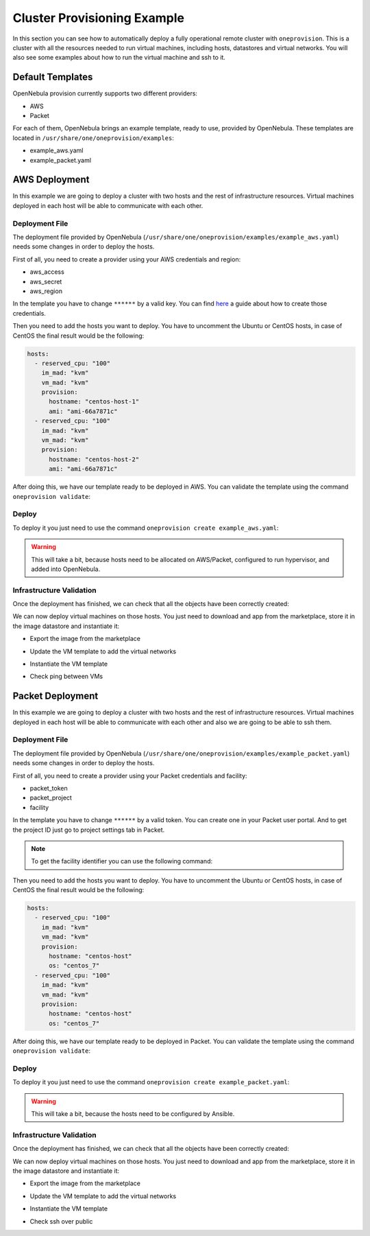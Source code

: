 .. _default_ddc_templates:

============================
Cluster Provisioning Example
============================

In this section you can see how to automatically deploy a fully operational remote cluster with ``oneprovision``. This is a cluster with all the resources needed to run virtual machines, including hosts, datastores and virtual networks. You will also see some examples about how to run the virtual machine and ssh to it.

Default Templates
-----------------

OpenNebula provision currently supports two different providers:

- AWS
- Packet

For each of them, OpenNebula brings an example template, ready to use, provided by OpenNebula. These templates are located in ``/usr/share/one/oneprovision/examples``:

- example_aws.yaml
- example_packet.yaml

AWS Deployment
--------------

In this example we are going to deploy a cluster with two hosts and the rest of infrastructure resources. Virtual machines deployed in each host will be able to communicate with each other.

.. image:: /images/ddc_aws_deployment.png
    :align: center

Deployment File
###############

The deployment file provided by OpenNebula (``/usr/share/one/oneprovision/examples/example_aws.yaml``) needs some changes in order to deploy the hosts.

First of all, you need to create a provider using your AWS credentials and region:

- aws_access
- aws_secret
- aws_region

.. prompt:: bash $ auto

    $ cat aws.yaml
    ---
    name: "aws"
    connection:
        aws_access: "**********"
        aws_secret: "**********"
        aws_region: "us-east-1"

    $ oneprovider create aws.yaml
    ID: 0

In the template you have to change ``******`` by a valid key. You can find `here <https://docs.aws.amazon.com/secretsmanager/latest/userguide/tutorials_basic.html>`__ a guide about how to create those credentials.

Then you need to add the hosts you want to deploy. You have to uncomment the Ubuntu or CentOS hosts, in case of CentOS the final result would be the following:

.. code::

    hosts:
      - reserved_cpu: "100"
        im_mad: "kvm"
        vm_mad: "kvm"
        provision:
          hostname: "centos-host-1"
          ami: "ami-66a7871c"
      - reserved_cpu: "100"
        im_mad: "kvm"
        vm_mad: "kvm"
        provision:
          hostname: "centos-host-2"
          ami: "ami-66a7871c"

After doing this, we have our template ready to be deployed in AWS. You can validate the template using the command ``oneprovision validate``:

.. prompt:: bash $ auto

    $ oneprovision validate example_aws.yaml && echo OK
    OK

Deploy
######

To deploy it you just need to use the command ``oneprovision create example_aws.yaml``:

.. prompt:: bash $ auto

    $ oneprovision create example_aws.yaml
    ID: ea5a0e54-7b22-4535-9e70-de6bc197f228

.. warning:: This will take a bit, because hosts need to be allocated on AWS/Packet, configured to run hypervisor, and added into OpenNebula.

Infrastructure Validation
#########################

Once the deployment has finished, we can check that all the objects have been correctly created:

.. prompt:: bash $ auto

    $ oneprovision host list
  ID NAME               CLUSTER         ALLOCATED_CPU      ALLOCATED_MEM STAT
   5 54.167.216.3       AWSCluster      0 / -100 (0%)                  - off
   4 100.24.17.189      AWSCluster      0 / -100 (0%)                  - off

    $ oneprovision datastore list
  ID NAME               SIZE AVA CLUSTERS IMAGES TYPE DS      TM      STAT
 111 AWSluster-system    0M -   106           0 sys  -        ssh     on
 110 AWSCluster-image    80G 97% 106           0 img  fs      ssh     on

    $ oneprovision network list
  ID USER     GROUP    NAME                             CLUSTERS   BRIDGE   LEASES
  15 oneadmin oneadmin AWSCluster-private                    106  vxbr100        0
  14 oneadmin oneadmin AWSCluster-private-host-only-nat      106      br0        0

We can now deploy virtual machines on those hosts. You just need to download and app from the marketplace, store it in the image datastore and instantiate it:

- Export the image from the marketplace

.. prompt:: bash $ auto

    $ onemarketapp export "Alpine Linux 3.11" "Alpine" -d 110
    IMAGE
        ID: 0
    VMTEMPLATE
        ID: 0

- Update the VM template to add the virtual networks

.. prompt:: bash $ auto

    $ ontemplate update 0
    NIC = [
        NETWORK = "AWSCluster-private",
        NETWORK_UNAME = "oneadmin",
        SECURITY_GROUPS = "0" ]
    NIC = [
        NETWORK = "AWSCluster-private-host-only-nat",
        NETWORK_UNAME = "oneadmin",
        SECURITY_GROUPS = "0" ]
    NIC_DEFAULT = [
        MODEL = "virtio" ]

- Instantiate the VM template

.. prompt:: bash $ auto

    # Instantiate it
    $ onetemplate instantiate 0 -m 2

- Check ping between VMs

.. image:: /images/ddc_aws_ping.png
    :align: center

Packet Deployment
-----------------

In this example we are going to deploy a cluster with two hosts and the rest of infrastructure resources. Virtual machines deployed in each host will be able to communicate with each other and also we are going to be able to ssh them.


.. image:: /images/ddc_packet_deployment.png
    :align: center

Deployment File
###############

The deployment file provided by OpenNebula (``/usr/share/one/oneprovision/examples/example_packet.yaml``) needs some changes in order to deploy the hosts.

First of all, you need to create a provider using your Packet credentials and facility:

- packet_token
- packet_project
- facility

.. prompt:: bash $ auto

    $ cat packet.yaml
    ---
    name: "packet"
    connection:
        packet_token:   "**********"
        packet_project: "**********"
        facility:       "ams1"

    $ oneprovider create packet.yaml
    ID: 1

In the template you have to change ``******`` by a valid token. You can create one in your Packet user portal. And to get the project ID just go to project settings tab in Packet.

.. note::

    To get the facility identifier you can use the following command:

    .. prompt:: bash $ auto

        curl -X GET --header 'Accept: application/json' --header 'X-Auth-Token: <YOUR_TOKEN>' 'https://api.equinix.com/metal/v1/facilities'

Then you need to add the hosts you want to deploy. You have to uncomment the Ubuntu or CentOS hosts, in case of CentOS the final result would be the following:

.. code::

    hosts:
      - reserved_cpu: "100"
        im_mad: "kvm"
        vm_mad: "kvm"
        provision:
          hostname: "centos-host"
          os: "centos_7"
      - reserved_cpu: "100"
        im_mad: "kvm"
        vm_mad: "kvm"
        provision:
          hostname: "centos-host"
          os: "centos_7"

After doing this, we have our template ready to be deployed in Packet. You can validate the template using the command ``oneprovision validate``:

.. prompt:: bash $ auto

    $ oneprovision validate example_packet.yaml && echo OK
    OK

Deploy
######

To deploy it you just need to use the command ``oneprovision create example_packet.yaml``:

.. prompt:: bash $ auto

    $ oneprovision create example_packet.yaml
    ID: fd368975-d438-4588-b311-4c6d51a48679

.. warning:: This will take a bit, because the hosts need to be configured by Ansible.

Infrastructure Validation
#########################

Once the deployment has finished, we can check that all the objects have been correctly created:

.. prompt:: bash $ auto

    $ oneprovision host list
    ID NAME             CLUSTER         ALLOCATED_CPU      ALLOCATED_MEM STAT
    11 147.75.80.135    PacketClus       0 / 700 (0%)     0K / 7.8G (0%) on
    10 147.75.80.151    PacketClus       0 / 700 (0%)     0K / 7.8G (0%) on

    $ oneprovision datastore list
  ID NAME                   SIZE AVA CLUSTERS IMAGES TYPE DS      TM      STAT
 117 PacketCluster-system     0M -   108           0 sys  -       ssh     on
 116 PacketCluster-image     80G 97% 108           0 img  fs      ssh     on

    $ oneprovision network list
  ID USER     GROUP    NAME                             CLUSTERS   BRIDGE   LEASES
  22 oneadmin oneadmin PacketCluster-public             108        onebr22       0
  21 oneadmin oneadmin PacketCluster-private            108        vxbr100       0
  20 oneadmin oneadmin PacketCluster-private-host-only  108        br0           0

We can now deploy virtual machines on those hosts. You just need to download and app from the marketplace, store it in the image datastore and instantiate it:

- Export the image from the marketplace

.. prompt:: bash $ auto

    $ onemarketapp export "Alpine Linux 3.11" "Alpine" -d 116
    IMAGE
        ID: 0
    VMTEMPLATE
        ID: 0

- Update the VM template to add the virtual networks

.. prompt:: bash $ auto

    $ ontemplate update 0
    NIC = [
        NETWORK = "PacketCluster-private",
        NETWORK_UNAME = "oneadmin",
        SECURITY_GROUPS = "0" ]
    NIC = [
        NETWORK = "PacketCluster-private-host-only",
        NETWORK_UNAME = "oneadmin",
        SECURITY_GROUPS = "0" ]
    NIC_ALIAS = [
        EXTERNAL= "YES",
        NETWORK = "PacketCluster-public",
        NETWORK_UNAME = "oneadmin",
        PARENT = "NIC1",
        SECURITY_GROUPS = "0" ]
    NIC_DEFAULT = [
        MODEL = "virtio" ]

- Instantiate the VM template

.. prompt:: bash $ auto

    $ onetemplate instantiate 0 -m 2

- Check ssh over public

.. prompt:: bash $ auto

    $ ssh root@147.75.81.25
    Warning: Permanently added '147.75.81.25' (ECDSA) to the list of known hosts.
    localhost:~# ip a
    1: lo: <LOOPBACK,UP,LOWER_UP> mtu 65536 qdisc noqueue state UNKNOWN group default qlen 1000
        link/loopback 00:00:00:00:00:00 brd 00:00:00:00:00:00
        inet 127.0.0.1/8 scope host lo
            valid_lft forever preferred_lft forever
        inet6 ::1/128 scope host
            valid_lft forever preferred_lft forever
    2: eth0: <BROADCAST,MULTICAST,UP,LOWER_UP> mtu 1500 qdisc pfifo_fast state UP group default qlen 1000
        link/ether 02:00:c0:a8:a0:03 brd ff:ff:ff:ff:ff:ff
        inet 192.168.160.3/24 scope global eth0
            valid_lft forever preferred_lft forever
        inet6 fe80::c0ff:fea8:a003/64 scope link
            valid_lft forever preferred_lft forever
    3: eth1: <BROADCAST,MULTICAST,UP,LOWER_UP> mtu 1500 qdisc pfifo_fast state UP group default qlen 1000
        link/ether 02:00:c0:a8:96:03 brd ff:ff:ff:ff:ff:ff
        inet 192.168.150.3/24 scope global eth1
            valid_lft forever preferred_lft forever
        inet6 fe80::c0ff:fea8:9603/64 scope link
            valid_lft forever preferred_lft forever

